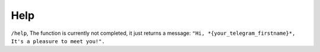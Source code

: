 Help
#########################

``/help``, The function is currently not completed, it just returns a message: ``"Hi, *{your_telegram_firstname}*, It's a pleasure to meet you!".``
